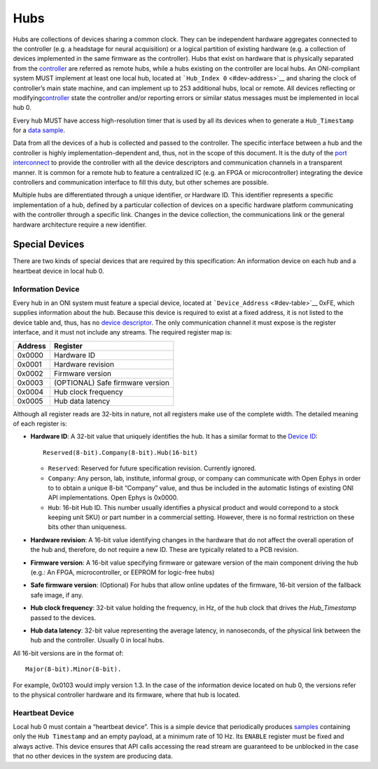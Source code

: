 .. _hub:

Hubs
====

Hubs are collections of devices sharing a common clock. They can be independent
hardware aggregates connected to the controller (e.g. a headstage for neural
acquisition) or a logical partition of existing hardware (e.g. a collection of
devices implemented in the same firmware as the controller). Hubs that exist on
hardware that is physically separated from the `controller <#controller>`__ are
referred as remote hubs, while a hubs existing on the controller are local hubs.
An ONI-compliant system MUST implement at least one local hub, located at
```Hub_Index 0`` <#dev-address>`__ and sharing the clock of controller’s main
state machine, and can implement up to 253 additional hubs, local or remote. All
devices reflecting or modifying\ `controller <#controller>`__ state the
controller and/or reporting errors or similar status messages must be
implemented in local hub 0.

Every hub MUST have access high-resolution timer that is used by all its devices
when to generate a ``Hub_Timestamp`` for a `data sample <#dev-sample>`__.

Data from all the devices of a hub is collected and passed to the controller.
The specific interface between a hub and the controller is highly
implementation-dependent and, thus, not in the scope of this document. It is the
duty of the `port interconnect <#port-intercon>`__ to provide the controller
with all the device descriptors and communication channels in a transparent
manner. It is common for a remote hub to feature a centralized IC (e.g. an FPGA
or microcontroller) integrating the device controllers and communication
interface to fill this duty, but other schemes are possible.

Multiple hubs are differentiated through a unique identifier, or Hardware ID.
This identifier represents a specific implementation of a hub, defined by a
particular collection of devices on a specific hardware platform communicating
with the controller through a specific link. Changes in the device collection,
the communications link or the general hardware architecture require a new
identifier.

.. _special-devs:

Special Devices
---------------

There are two kinds of special devices that are required by this specification:
An information device on each hub and a heartbeat device in local hub 0.

Information Device
~~~~~~~~~~~~~~~~~~

Every hub in an ONI system must feature a special device, located at
```Device_Address`` <#dev-table>`__ 0xFE, which supplies information about the
hub. Because this device is required to exist at a fixed address, it is not
listed to the device table and, thus, has no `device descriptor <#dev-desc>`__.
The only communication channel it must expose is the register interface, and it
must not include any streams. The required register map is:

======= ================================
Address Register
======= ================================
0x0000  Hardware ID
0x0001  Hardware revision
0x0002  Firmware version
0x0003  (OPTIONAL) Safe firmware version
0x0004  Hub clock frequency
0x0005  Hub data latency
======= ================================

Although all register reads are 32-bits in nature, not all registers make use of
the complete width. The detailed meaning of each register is:

-  **Hardware ID**: A 32-bit value that uniquely identifies the hub. It has a
   similar format to the `Device ID <#dev-id>`__:

   ::

          Reserved(8-bit).Company(8-bit).Hub(16-bit)

   -  ``Reserved``: Reserved for future specification revision. Currently
      ignored.
   -  ``Company``: Any person, lab, institute, informal group, or company can
      communicate with Open Ephys in order to to obtain a unique 8-bit “Company”
      value, and thus be included in the automatic listings of existing ONI API
      implementations. Open Ephys is 0x0000.
   -  ``Hub``: 16-bit Hub ID. This number usually identifies a physical product
      and would correpond to a stock keeping unit SKU) or part number in a
      commercial setting. However, there is no formal restriction on these bits
      other than uniqueness.

-  **Hardware revision**: A 16-bit value identifying changes in the hardware
   that do not affect the overall operation of the hub and, therefore, do not
   require a new ID. These are typically related to a PCB revision.

-  **Firmware version**: A 16-bit value specifying firmware or gateware version
   of the main component driving the hub (e.g.: An FPGA, microcontroller, or
   EEPROM for logic-free hubs)

-  **Safe firmware version**: (Optional) For hubs that allow online updates of
   the firmware, 16-bit version of the fallback safe image, if any.

-  **Hub clock frequency**: 32-bit value holding the frequency, in Hz, of the
   hub clock that drives the *Hub_Timestamp* passed to the devices.

-  **Hub data latency**: 32-bit value representing the average latency, in
   nanoseconds, of the physical link between the hub and the controller. Usually
   0 in local hubs.

All 16-bit versions are in the format of:

::

       Major(8-bit).Minor(8-bit).

For example, 0x0103 would imply version 1.3. In the case of the information
device located on hub 0, the versions refer to the physical controller hardware
and its firmware, where that hub is located.

Heartbeat Device
~~~~~~~~~~~~~~~~

Local hub 0 must contain a “heartbeat device”. This is a simple device that
periodically produces `samples <#dev-sample>`__ containing only the
``Hub Timestamp`` and an empty payload, at a minimum rate of 10 Hz. Its
``ENABLE`` register must be fixed and always active. This device ensures that
API calls accessing the read stream are guaranteed to be unblocked in the case
that no other devices in the system are producing data.
